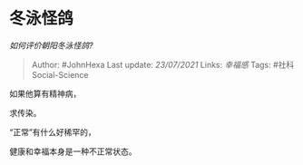 * 冬泳怪鸽
  :PROPERTIES:
  :CUSTOM_ID: 冬泳怪鸽
  :END:

/如何评价朝阳冬泳怪鸽?/

#+BEGIN_QUOTE
  Author: #JohnHexa Last update: /23/07/2021/ Links: [[幸福感]] Tags:
  #社科Social-Science
#+END_QUOTE

如果他算有精神病，

求传染。

“正常”有什么好稀罕的，

健康和幸福本身是一种不正常状态。
